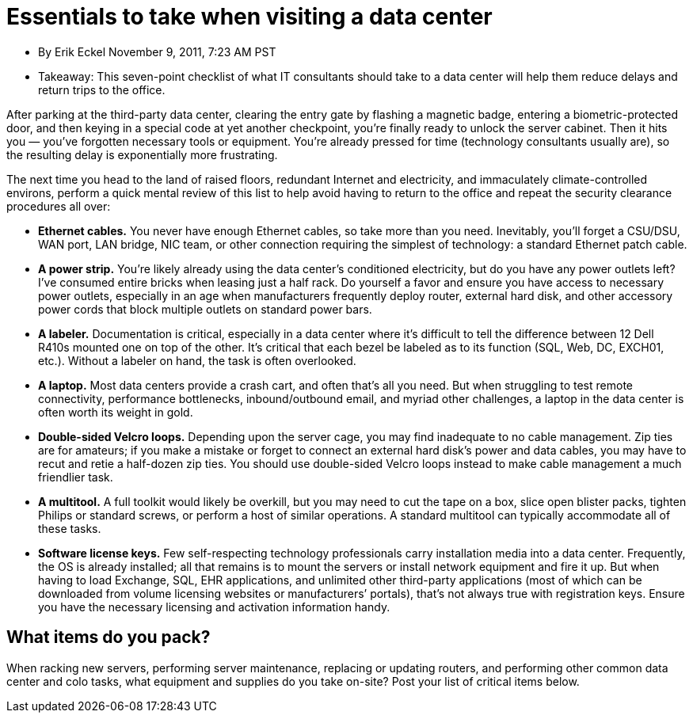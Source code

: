 = Essentials to take when visiting a data center

* By Erik Eckel November 9, 2011, 7:23 AM PST
* Takeaway: This seven-point checklist of what IT consultants should take to a data center will help them reduce delays and return trips to the office.

After parking at the third-party data center, clearing the entry gate by flashing a magnetic badge, entering a biometric-protected door, and then keying in a special code at yet another checkpoint, you’re finally ready to unlock the server cabinet. Then it hits you — you’ve forgotten necessary tools or equipment. You’re already pressed for time (technology consultants usually are), so the resulting delay is exponentially more frustrating.

The next time you head to the land of raised floors, redundant Internet and electricity, and immaculately climate-controlled environs, perform a quick mental review of this list to help avoid having to return to the office and repeat the security clearance procedures all over:

* **Ethernet cables.** You never have enough Ethernet cables, so take more than you need. Inevitably, you’ll forget a CSU/DSU, WAN port, LAN bridge, NIC team, or other connection requiring the simplest of technology: a standard Ethernet patch cable.

* **A power strip.** You’re likely already using the data center’s conditioned electricity, but do you have any power
outlets left? I’ve consumed entire bricks when leasing just a half rack. Do yourself a favor and ensure you have
access to necessary power outlets, especially in an age when manufacturers frequently deploy router, external
hard disk, and other accessory power cords that block multiple outlets on standard power bars.

* **A labeler.** Documentation is critical, especially in a data center where it’s difficult to tell the difference between 12 Dell R410s mounted one on top of the other. It’s critical that each bezel be labeled as to its function (SQL, Web, DC, EXCH01, etc.). Without a labeler on hand, the task is often overlooked.

* **A laptop.** Most data centers provide a crash cart, and often that’s all you need. But when struggling to test remote connectivity, performance bottlenecks, inbound/outbound email, and myriad other challenges, a laptop in the data center is often worth its weight in gold.

* **Double-sided Velcro loops.** Depending upon the server cage, you may find inadequate to no cable management. Zip ties are for amateurs; if you make a mistake or forget to connect an external hard disk’s power and data cables, you may have to recut and retie a half-dozen zip ties. You should use double-sided Velcro loops instead to make cable management a much friendlier task.

* **A multitool.** A full toolkit would likely be overkill, but you may need to cut the tape on a box, slice open blister packs, tighten Philips or standard screws, or perform a host of similar operations. A standard multitool can typically accommodate all of these tasks.

* **Software license keys.** Few self-respecting technology professionals carry installation media into a data center. Frequently, the OS is already installed; all that remains is to mount the servers or install network equipment and fire it up. But when having to load Exchange, SQL, EHR applications, and unlimited other third-party applications (most of which can be downloaded from volume licensing websites or manufacturers’ portals), that’s not always true with registration keys. Ensure you have the necessary licensing and activation
information handy.

== What items do you pack?

When racking new servers, performing server maintenance, replacing or updating routers, and performing other common data center and colo tasks, what equipment and supplies do you take on-site? Post your list of critical items below.